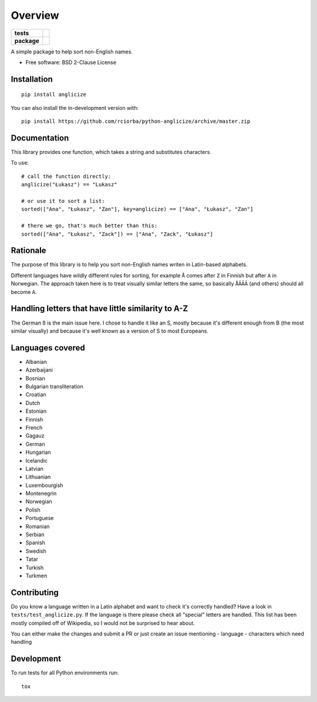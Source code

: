 ========
Overview
========

.. start-badges

.. list-table::
    :stub-columns: 1

    * - tests
      - | |travis|
    * - package
      - | |version| |wheel| |supported-versions| |supported-implementations|
        | |commits-since|
.. |travis| image:: https://api.travis-ci.org/rciorba/python-anglicize.svg?branch=master
    :alt: Travis-CI Build Status
    :target: https://travis-ci.org/rciorba/python-anglicize

.. |version| image:: https://img.shields.io/pypi/v/anglicize.svg
    :alt: PyPI Package latest release
    :target: https://pypi.org/project/anglicize

.. |wheel| image:: https://img.shields.io/pypi/wheel/anglicize.svg
    :alt: PyPI Wheel
    :target: https://pypi.org/project/anglicize

.. |supported-versions| image:: https://img.shields.io/pypi/pyversions/anglicize.svg
    :alt: Supported versions
    :target: https://pypi.org/project/anglicize

.. |supported-implementations| image:: https://img.shields.io/pypi/implementation/anglicize.svg
    :alt: Supported implementations
    :target: https://pypi.org/project/anglicize

.. |commits-since| image:: https://img.shields.io/github/commits-since/rciorba/python-anglicize/v0.0.2.svg
    :alt: Commits since latest release
    :target: https://github.com/rciorba/python-anglicize/compare/v0.0.2...master

.. end-badges

A simple package to help sort non-English names.

* Free software: BSD 2-Clause License

Installation
============

::

    pip install anglicize

You can also install the in-development version with::

    pip install https://github.com/rciorba/python-anglicize/archive/master.zip


Documentation
=============

This library provides one function, which takes a string and substitutes characters.

To use::

    # call the function directly:
    anglicize("Łukasz") == "Lukasz"

    # or use it to sort a list:
    sorted(["Ana", "Łukasz", "Zan"], key=anglicize) == ["Ana", "Łukasz", "Zan"]

    # there we go, that's much better than this:
    sorted(["Ana", "Łukasz", "Zack"]) == ["Ana", "Zack", "Łukasz"]

Rationale
=========

The purpose of this library is to help you sort non-English names writen in Latin-based alphabets.

Different languages have wildly different rules for sorting, for example ``Å`` comes after ``Z`` in
Finnish but after ``A`` in Norwegian. The approach taken here is to treat visually similar letters
the same, so basically ``ÅÄĂÂ`` (and others) should all become ``A``.

Handling letters that have little similarity to A-Z
===================================================

The German ß is the main issue here. I chose to handle it like an S, mostly because it's different
enough from B (the most similar visually) and because it's well known as a version of S to most
Europeans.

Languages covered
=================

- Albanian
- Azerbaijani
- Bosnian
- Bulgarian transliteration
- Croatian
- Dutch
- Estonian
- Finnish
- French
- Gagauz
- German
- Hungarian
- Icelandic
- Latvian
- Lithuanian
- Luxembourgish
- Montenegrin
- Norwegian
- Polish
- Portuguese
- Romanian
- Serbian
- Spanish
- Swedish
- Tatar
- Turkish
- Turkmen


Contributing
============

Do you know a language written in a Latin alphabet and want to check it's correctly handled? Have a
look in ``tests/test_anglicize.py``. If the language is there please check all "special" letters are
handled. This list has been mostly compiled off of Wikipedia, so I would not be surprised to hear about.

You can either make the changes and submit a PR or just create an issue mentioning
- language
- characters which need handling

Development
===========

To run tests for all Python environments run::

    tox
